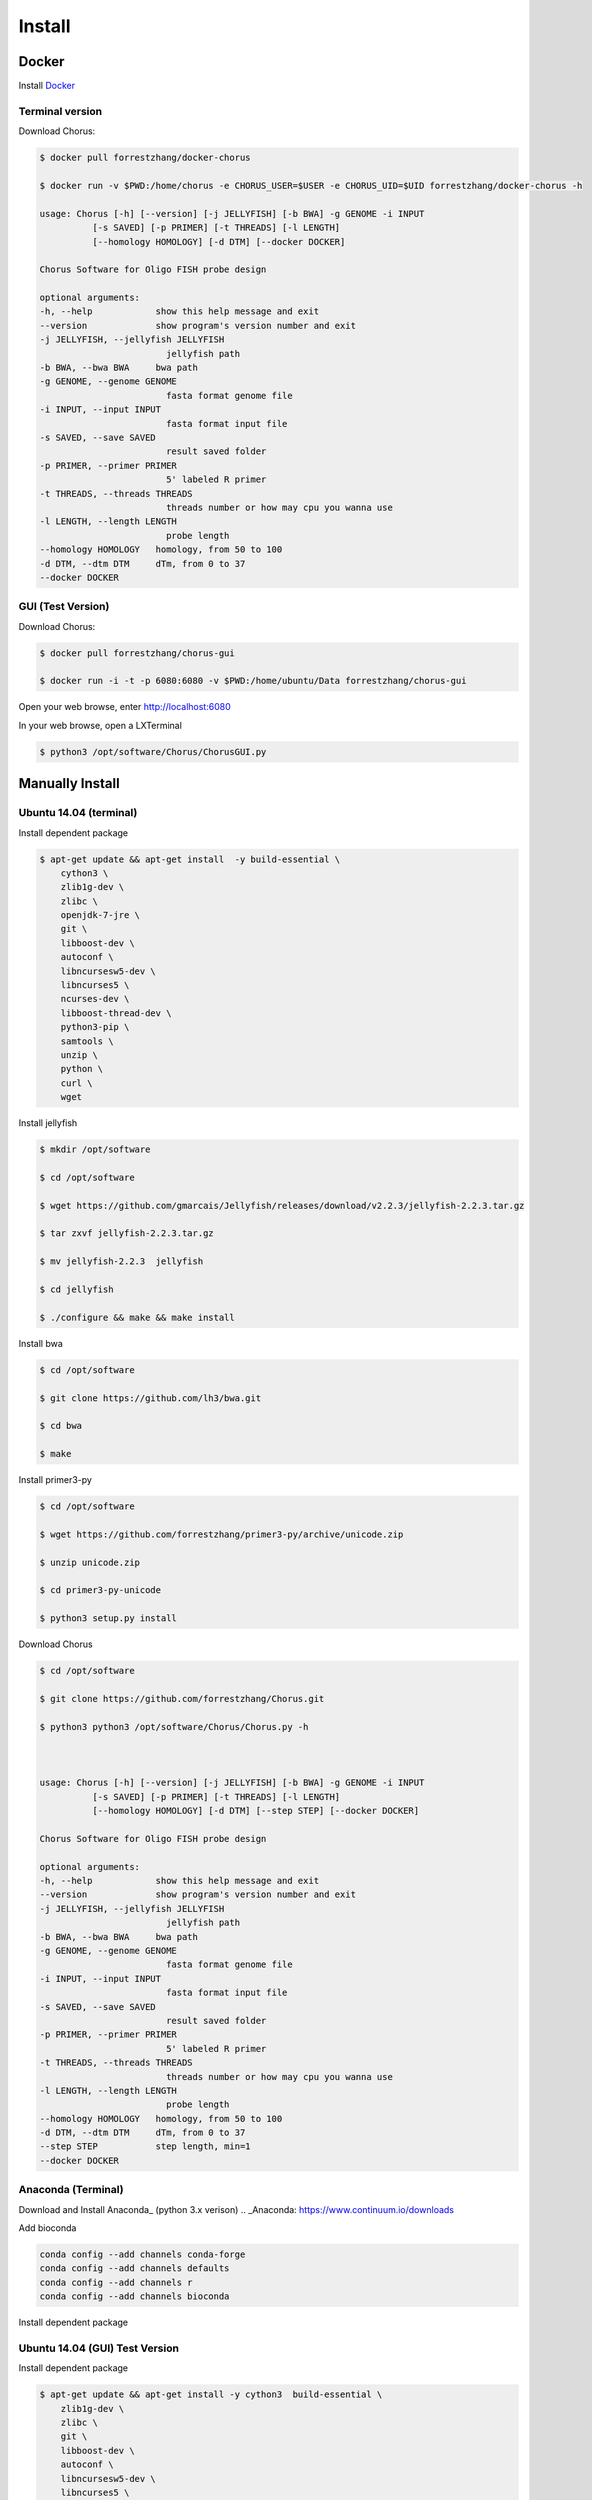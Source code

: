 Install
=======

Docker
------

Install Docker_

.. _Docker: https://docs.docker.com/engine/installation/

Terminal version
*****************

Download Chorus:

.. code-block:: bash

    $ docker pull forrestzhang/docker-chorus

    $ docker run -v $PWD:/home/chorus -e CHORUS_USER=$USER -e CHORUS_UID=$UID forrestzhang/docker-chorus -h

    usage: Chorus [-h] [--version] [-j JELLYFISH] [-b BWA] -g GENOME -i INPUT
              [-s SAVED] [-p PRIMER] [-t THREADS] [-l LENGTH]
              [--homology HOMOLOGY] [-d DTM] [--docker DOCKER]

    Chorus Software for Oligo FISH probe design

    optional arguments:
    -h, --help            show this help message and exit
    --version             show program's version number and exit
    -j JELLYFISH, --jellyfish JELLYFISH
                            jellyfish path
    -b BWA, --bwa BWA     bwa path
    -g GENOME, --genome GENOME
                            fasta format genome file
    -i INPUT, --input INPUT
                            fasta format input file
    -s SAVED, --save SAVED
                            result saved folder
    -p PRIMER, --primer PRIMER
                            5' labeled R primer
    -t THREADS, --threads THREADS
                            threads number or how may cpu you wanna use
    -l LENGTH, --length LENGTH
                            probe length
    --homology HOMOLOGY   homology, from 50 to 100
    -d DTM, --dtm DTM     dTm, from 0 to 37
    --docker DOCKER

GUI (Test Version)
*******************

Download Chorus:

.. code-block:: bash

    $ docker pull forrestzhang/chorus-gui

    $ docker run -i -t -p 6080:6080 -v $PWD:/home/ubuntu/Data forrestzhang/chorus-gui

Open your web browse, enter http://localhost:6080

In your web browse, open a LXTerminal

.. code-block:: bash

    $ python3 /opt/software/Chorus/ChorusGUI.py

.. image:: _static/docker_GUI.jpg

Manually Install
----------------

Ubuntu 14.04 (terminal)
***********************

Install dependent package

.. code-block:: bash

    $ apt-get update && apt-get install  -y build-essential \
        cython3 \
        zlib1g-dev \
        zlibc \
        openjdk-7-jre \
        git \
        libboost-dev \
        autoconf \
        libncursesw5-dev \
        libncurses5 \
        ncurses-dev \
        libboost-thread-dev \
        python3-pip \
        samtools \
        unzip \
        python \
        curl \
        wget


Install jellyfish

.. code-block:: bash

    $ mkdir /opt/software

    $ cd /opt/software

    $ wget https://github.com/gmarcais/Jellyfish/releases/download/v2.2.3/jellyfish-2.2.3.tar.gz

    $ tar zxvf jellyfish-2.2.3.tar.gz

    $ mv jellyfish-2.2.3  jellyfish

    $ cd jellyfish

    $ ./configure && make && make install


Install bwa

.. code-block:: bash

    $ cd /opt/software

    $ git clone https://github.com/lh3/bwa.git

    $ cd bwa

    $ make


Install primer3-py

.. code-block:: bash

    $ cd /opt/software

    $ wget https://github.com/forrestzhang/primer3-py/archive/unicode.zip

    $ unzip unicode.zip

    $ cd primer3-py-unicode

    $ python3 setup.py install

Download Chorus

.. code-block:: bash

    $ cd /opt/software

    $ git clone https://github.com/forrestzhang/Chorus.git

    $ python3 python3 /opt/software/Chorus/Chorus.py -h



    usage: Chorus [-h] [--version] [-j JELLYFISH] [-b BWA] -g GENOME -i INPUT
              [-s SAVED] [-p PRIMER] [-t THREADS] [-l LENGTH]
              [--homology HOMOLOGY] [-d DTM] [--step STEP] [--docker DOCKER]

    Chorus Software for Oligo FISH probe design

    optional arguments:
    -h, --help            show this help message and exit
    --version             show program's version number and exit
    -j JELLYFISH, --jellyfish JELLYFISH
                            jellyfish path
    -b BWA, --bwa BWA     bwa path
    -g GENOME, --genome GENOME
                            fasta format genome file
    -i INPUT, --input INPUT
                            fasta format input file
    -s SAVED, --save SAVED
                            result saved folder
    -p PRIMER, --primer PRIMER
                            5' labeled R primer
    -t THREADS, --threads THREADS
                            threads number or how may cpu you wanna use
    -l LENGTH, --length LENGTH
                            probe length
    --homology HOMOLOGY   homology, from 50 to 100
    -d DTM, --dtm DTM     dTm, from 0 to 37
    --step STEP           step length, min=1
    --docker DOCKER

Anaconda (Terminal)
********************************

Download and Install Anaconda_ (python 3.x verison)
.. _Anaconda: https://www.continuum.io/downloads

Add bioconda

.. code-block:: bash

    conda config --add channels conda-forge
    conda config --add channels defaults
    conda config --add channels r
    conda config --add channels bioconda

Install dependent package

.. code-block:: bash
    conda install bwa
    conda install jellyfish
    pip install Cython 
    pip install primer3-py
    pip install pyfasta

Ubuntu 14.04 (GUI) Test Version
********************************

Install dependent package

.. code-block:: bash

    $ apt-get update && apt-get install -y cython3  build-essential \
        zlib1g-dev \
        zlibc \
        git \
        libboost-dev \
        autoconf \
        libncursesw5-dev \
        libncurses5 \
        ncurses-dev \
        libboost-thread-dev \
        python3-pip \
        samtools \
        unzip \
        python \
        curl \
        wget \
        python3-pyqt5 \
        libfreetype6-dev \
        libxft-dev \
        python3-matplotlib

    $ apt-get remove -y python3-matplotlib


Install jellyfish

.. code-block:: bash

    $ mkdir /opt/software

    $ cd /opt/software

    $ wget https://github.com/gmarcais/Jellyfish/releases/download/v2.2.3/jellyfish-2.2.3.tar.gz

    $ tar zxvf jellyfish-2.2.3.tar.gz

    $ mv jellyfish-2.2.3  jellyfish

    $ cd jellyfish

    $ ./configure && make && make install


Install bwa

.. code-block:: bash

    $ cd /opt/software

    $ git clone https://github.com/lh3/bwa.git

    $ cd bwa

    $ make


Install primer3-py

.. code-block:: bash

    $ cd /opt/software

    $ wget https://github.com/forrestzhang/primer3-py/archive/unicode.zip

    $ unzip unicode.zip

    $ cd primer3-py-unicode

    $ python3 setup.py install


Install Python dependent package

.. code-block:: bash

    $ pip3 install numpy pyfasta matplotlib

    $ pip3 install pandas

Download and run Chorus

.. code-block:: bash

        $ cd /opt/software

        $ git clone https://github.com/forrestzhang/Chorus.git

        $ python3 /opt/software/Chorus/ChorusGUI.py